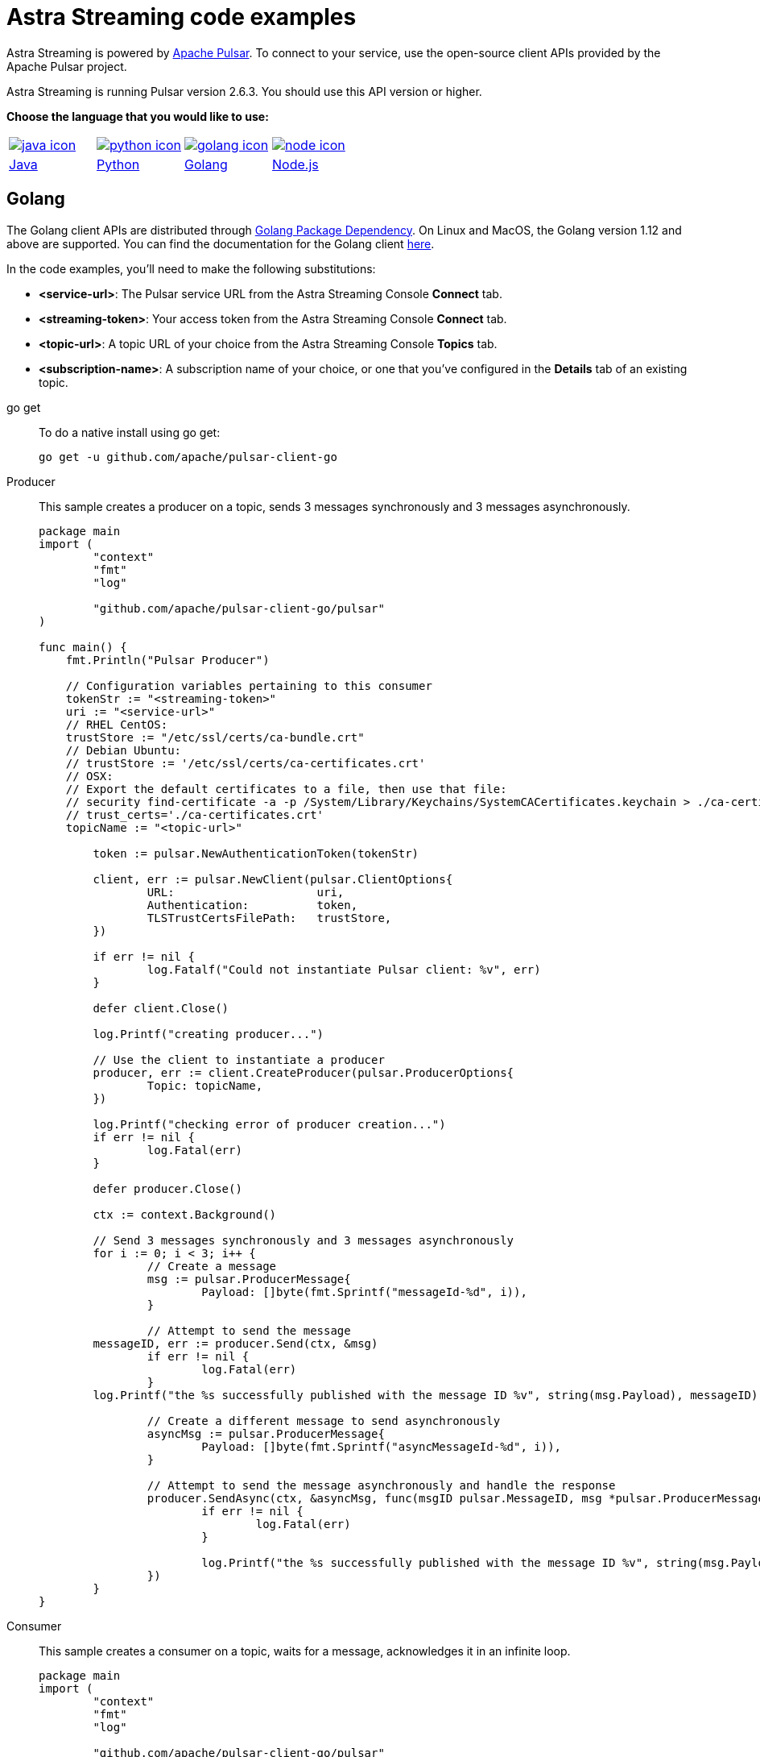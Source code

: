 = Astra Streaming code examples

Astra Streaming is powered by http://pulsar.apache.org/[Apache Pulsar].
To connect to your service, use the open-source client APIs provided by the Apache Pulsar project.

Astra Streaming is running Pulsar version 2.6.3. You should use this API version or higher.

**Choose the language that you would like to use:**
|===
| xref:astream-code-examples.adoc[image:java-icon.png[]] | xref:astream-python-eg.adoc[image:python-icon.png[]]|  xref:astream-golang-eg.adoc[image:golang-icon.png[]] | xref:astream-nodejs-eg.adoc[image:node-icon.png[]]
| xref:astream-code-examples.adoc[Java] | xref:astream-python-eg.adoc[Python] | xref:astream-golang-eg.adoc[Golang] | xref:astream-nodejs-eg.adoc[Node.js]
|===

== Golang

The Golang client APIs are distributed through https://pkg.go.dev/[Golang Package Dependency].
On Linux and MacOS, the Golang version 1.12 and above are supported.
You can find the documentation for the Golang client https://github.com/apache/pulsar-client-go[here].

In the code examples, you'll need to make the following substitutions:

* *<service-url>*: The Pulsar service URL from the Astra Streaming Console *Connect* tab.
* *<streaming-token>*: Your access token from the Astra Streaming Console *Connect* tab.
* *<topic-url>*: A topic URL of your choice from the Astra Streaming Console *Topics* tab.
* *<subscription-name>*: A subscription name of your choice, or one that you've configured in the *Details* tab of an existing topic.

[tabs]
====
go get::
+
--
To do a native install using go get:

[source,bash]
----
go get -u github.com/apache/pulsar-client-go
----
--

Producer::
+
--
This sample creates a producer on a topic, sends 3 messages synchronously and 3 messages asynchronously.

[source,go]
----
package main
import (
	"context"
	"fmt"
	"log"

	"github.com/apache/pulsar-client-go/pulsar"
)

func main() {
    fmt.Println("Pulsar Producer")

    // Configuration variables pertaining to this consumer
    tokenStr := "<streaming-token>"
    uri := "<service-url>"
    // RHEL CentOS:
    trustStore := "/etc/ssl/certs/ca-bundle.crt"
    // Debian Ubuntu:
    // trustStore := '/etc/ssl/certs/ca-certificates.crt'
    // OSX:
    // Export the default certificates to a file, then use that file:
    // security find-certificate -a -p /System/Library/Keychains/SystemCACertificates.keychain > ./ca-certificates.crt
    // trust_certs='./ca-certificates.crt'
    topicName := "<topic-url>"

	token := pulsar.NewAuthenticationToken(tokenStr)

	client, err := pulsar.NewClient(pulsar.ClientOptions{
		URL:                     uri,
		Authentication:          token,
		TLSTrustCertsFilePath:   trustStore,
	})

	if err != nil {
		log.Fatalf("Could not instantiate Pulsar client: %v", err)
	}

	defer client.Close()

	log.Printf("creating producer...")

	// Use the client to instantiate a producer
	producer, err := client.CreateProducer(pulsar.ProducerOptions{
		Topic: topicName,
	})

	log.Printf("checking error of producer creation...")
	if err != nil {
		log.Fatal(err)
	}

	defer producer.Close()

	ctx := context.Background()

	// Send 3 messages synchronously and 3 messages asynchronously
	for i := 0; i < 3; i++ {
		// Create a message
		msg := pulsar.ProducerMessage{
			Payload: []byte(fmt.Sprintf("messageId-%d", i)),
		}

		// Attempt to send the message
        messageID, err := producer.Send(ctx, &msg)
		if err != nil {
			log.Fatal(err)
		}
        log.Printf("the %s successfully published with the message ID %v", string(msg.Payload), messageID)

		// Create a different message to send asynchronously
		asyncMsg := pulsar.ProducerMessage{
			Payload: []byte(fmt.Sprintf("asyncMessageId-%d", i)),
		}

		// Attempt to send the message asynchronously and handle the response
		producer.SendAsync(ctx, &asyncMsg, func(msgID pulsar.MessageID, msg *pulsar.ProducerMessage, err error) {
			if err != nil {
				log.Fatal(err)
			}

			log.Printf("the %s successfully published with the message ID %v", string(msg.Payload), msgID)
		})
	}
}

----
--
Consumer::
+
--
This sample creates a consumer on a topic, waits for a message, acknowledges it in an infinite loop.

[source,go]
----
package main
import (
	"context"
	"fmt"
	"log"

	"github.com/apache/pulsar-client-go/pulsar"
)

func main() {
    fmt.Println("Pulsar Consumer")

    // Configuration variables pertaining to this consumer
    tokenStr := "<streaming-token>"
    uri := "pulsar+ssl://uswest2.aws.kafkaesque.io:6651"
    // RHEL CentOS:
    trustStore := "/etc/ssl/certs/ca-bundle.crt"
    // Debian Ubuntu:
    // trustStore := '/etc/ssl/certs/ca-certificates.crt'
    // OSX:
    // Export the default certificates to a file, then use that file:
    // security find-certificate -a -p /System/Library/Keychains/SystemCACertificates.keychain > ./ca-certificates.crt
    // trust_certs='./ca-certificates.crt'
    topicName := "<topic-url>"
    subscriptionName := "<subscription-name>"

	token := pulsar.NewAuthenticationToken(tokenStr)

	// Pulsar client
	client, err := pulsar.NewClient(pulsar.ClientOptions{
		URL:                   uri,
		Authentication:        token,
		TLSTrustCertsFilePath: trustStore,
	})

	if err != nil {
		log.Fatal(err)
	}

	defer client.Close()

	consumer, err := client.Subscribe(pulsar.ConsumerOptions{
		Topic:            topicName,
		SubscriptionName: subscriptionName,
	})

	if err != nil {
		log.Fatal(err)
	}

	defer consumer.Close()

	ctx := context.Background()

	// infinite loop to receive messages
	for {
		msg, err := consumer.Receive(ctx)
		if err != nil {
			log.Fatal(err)
		} else {
			fmt.Println("Received message : ", string(msg.Payload()))
		}

		consumer.Ack(msg)
	}

}
----
--
Reader::
+
--
This sample creates a reader on a topic and reads the earliest or latest messages.

[source,go]
----
package main
import (
	"context"
	"fmt"
	"log"

	"github.com/apache/pulsar-client-go/pulsar"
)

func main() {
    fmt.Println("Pulsar Reader")

    // Configuration variables pertaining to this reader
    tokenStr := "<streaming-token>"
    uri := "<service-url>"
    // RHEL CentOS:
    trustStore := "/etc/ssl/certs/ca-bundle.crt"
    // Debian Ubuntu:
    // trustStore := '/etc/ssl/certs/ca-certificates.crt'
    // OSX:
    // Export the default certificates to a file, then use that file:
    // security find-certificate -a -p /System/Library/Keychains/SystemCACertificates.keychain > ./ca-certificates.crt
    // trust_certs='./ca-certificates.crt'
    topicName := "<topic-url>"
	token := pulsar.NewAuthenticationToken(tokenStr)

	// Pulsar client
	client, err := pulsar.NewClient(pulsar.ClientOptions{
		URL:                   uri,
		Authentication:        token,
		TLSTrustCertsFilePath: trustStore,
	})

	if err != nil {
		log.Fatal(err)
	}

	defer client.Close()

	reader, err := client.CreateReader(pulsar.ReaderOptions{
		Topic:          topicName,
		StartMessageID: pulsar.EarliestMessageID(),
	})

	if err != nil {
		log.Fatal(err)
	}

	defer reader.Close()

	ctx := context.Background()

	// infinite loop to receive messages
	for {
		msg, err := reader.Next(ctx)
		if err != nil {
			log.Fatal(err)
		} else {
			fmt.Println("Received message : ", string(msg.Payload()))
		}
	}

}
----
--
====

== Next

* xref:astream-quick-start.adoc[Astra Streaming QuickStart]
* Browse the xref:api.adoc[Astra API References]
